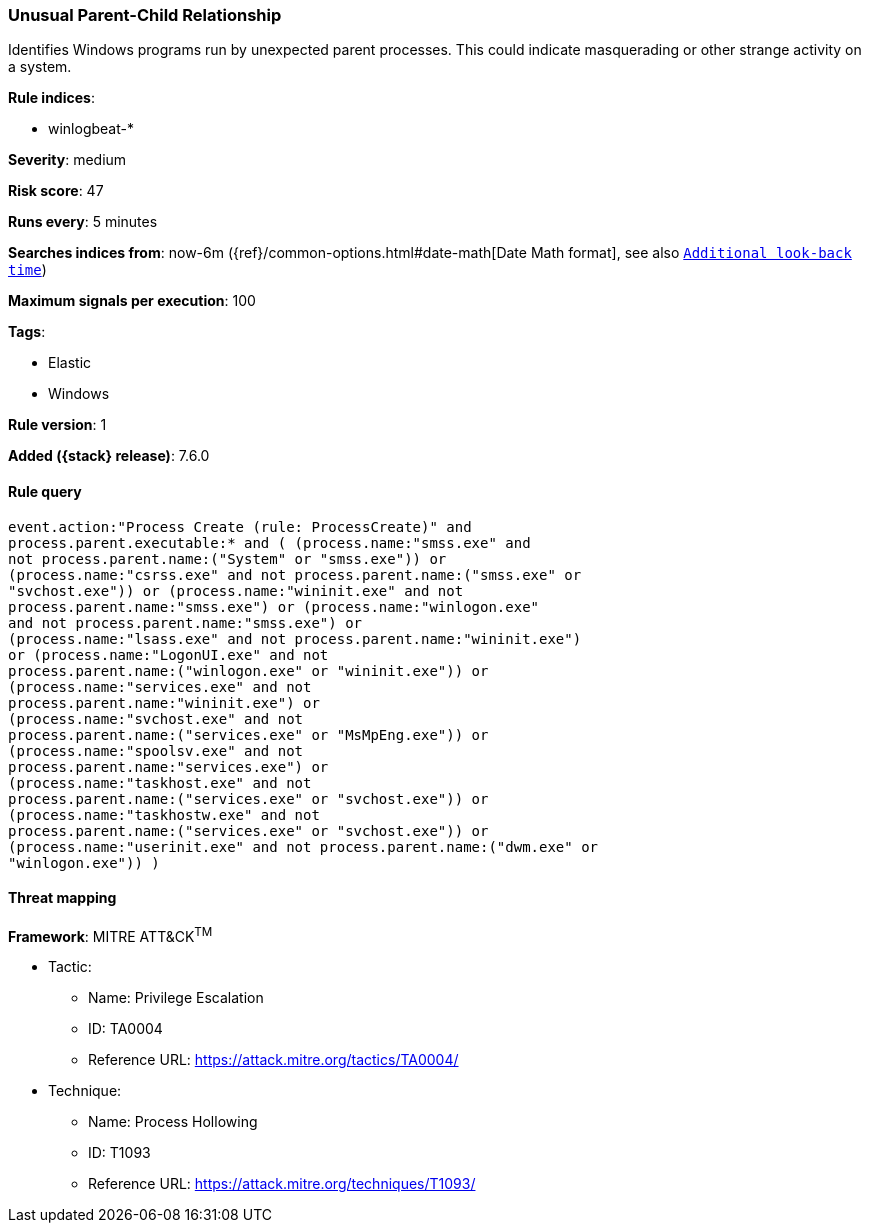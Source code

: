 [[unusual-parent-child-relationship]]
=== Unusual Parent-Child Relationship 

Identifies Windows programs run by unexpected parent processes. This could
indicate masquerading or other strange activity on a system.

*Rule indices*:

* winlogbeat-*

*Severity*: medium

*Risk score*: 47

*Runs every*: 5 minutes

*Searches indices from*: now-6m ({ref}/common-options.html#date-math[Date Math format], see also <<rule-schedule, `Additional look-back time`>>)

*Maximum signals per execution*: 100

*Tags*:

* Elastic
* Windows

*Rule version*: 1

*Added ({stack} release)*: 7.6.0

==== Rule query


[source,js]
----------------------------------
event.action:"Process Create (rule: ProcessCreate)" and
process.parent.executable:* and ( (process.name:"smss.exe" and
not process.parent.name:("System" or "smss.exe")) or
(process.name:"csrss.exe" and not process.parent.name:("smss.exe" or
"svchost.exe")) or (process.name:"wininit.exe" and not
process.parent.name:"smss.exe") or (process.name:"winlogon.exe"
and not process.parent.name:"smss.exe") or
(process.name:"lsass.exe" and not process.parent.name:"wininit.exe")
or (process.name:"LogonUI.exe" and not
process.parent.name:("winlogon.exe" or "wininit.exe")) or
(process.name:"services.exe" and not
process.parent.name:"wininit.exe") or
(process.name:"svchost.exe" and not
process.parent.name:("services.exe" or "MsMpEng.exe")) or
(process.name:"spoolsv.exe" and not
process.parent.name:"services.exe") or
(process.name:"taskhost.exe" and not
process.parent.name:("services.exe" or "svchost.exe")) or
(process.name:"taskhostw.exe" and not
process.parent.name:("services.exe" or "svchost.exe")) or
(process.name:"userinit.exe" and not process.parent.name:("dwm.exe" or
"winlogon.exe")) )
----------------------------------

==== Threat mapping

*Framework*: MITRE ATT&CK^TM^

* Tactic:
** Name: Privilege Escalation
** ID: TA0004
** Reference URL: https://attack.mitre.org/tactics/TA0004/
* Technique:
** Name: Process Hollowing
** ID: T1093
** Reference URL: https://attack.mitre.org/techniques/T1093/
